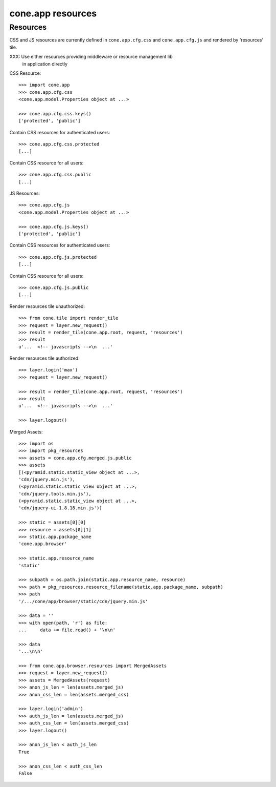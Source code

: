 cone.app resources
==================


Resources
---------

CSS and JS resources are currently defined in ``cone.app.cfg.css`` and 
``cone.app.cfg.js`` and rendered by 'resources' tile.

XXX: Use either resources providing middleware or resource management lib
     in application directly
     
CSS Resource::

    >>> import cone.app
    >>> cone.app.cfg.css
    <cone.app.model.Properties object at ...>
    
    >>> cone.app.cfg.css.keys()
    ['protected', 'public']

Contain CSS resources for authenticated users::

    >>> cone.app.cfg.css.protected
    [...]

Contain CSS resource for all users::

    >>> cone.app.cfg.css.public
    [...]

JS Resources::

    >>> cone.app.cfg.js
    <cone.app.model.Properties object at ...>
    
    >>> cone.app.cfg.js.keys()
    ['protected', 'public']

Contain CSS resources for authenticated users::

    >>> cone.app.cfg.js.protected
    [...]

Contain CSS resource for all users::

    >>> cone.app.cfg.js.public
    [...]

Render resources tile unauthorized::

    >>> from cone.tile import render_tile
    >>> request = layer.new_request()
    >>> result = render_tile(cone.app.root, request, 'resources')
    >>> result
    u'...  <!-- javascripts -->\n  ...'

Render resources tile authorized::

    >>> layer.login('max')
    >>> request = layer.new_request()
    
    >>> result = render_tile(cone.app.root, request, 'resources')
    >>> result
    u'...  <!-- javascripts -->\n  ...'
    
    >>> layer.logout()

Merged Assets::

    >>> import os
    >>> import pkg_resources
    >>> assets = cone.app.cfg.merged.js.public
    >>> assets
    [(<pyramid.static.static_view object at ...>, 
    'cdn/jquery.min.js'), 
    (<pyramid.static.static_view object at ...>, 
    'cdn/jquery.tools.min.js'), 
    (<pyramid.static.static_view object at ...>, 
    'cdn/jquery-ui-1.8.18.min.js')]
    
    >>> static = assets[0][0]
    >>> resource = assets[0][1]
    >>> static.app.package_name
    'cone.app.browser'
    
    >>> static.app.resource_name
    'static'
    
    >>> subpath = os.path.join(static.app.resource_name, resource)
    >>> path = pkg_resources.resource_filename(static.app.package_name, subpath)
    >>> path
    '/.../cone/app/browser/static/cdn/jquery.min.js'
    
    >>> data = ''
    >>> with open(path, 'r') as file:
    ...     data += file.read() + '\n\n'
    
    >>> data
    '...\n\n'
    
    >>> from cone.app.browser.resources import MergedAssets
    >>> request = layer.new_request()
    >>> assets = MergedAssets(request)
    >>> anon_js_len = len(assets.merged_js)
    >>> anon_css_len = len(assets.merged_css)
    
    >>> layer.login('admin')
    >>> auth_js_len = len(assets.merged_js)
    >>> auth_css_len = len(assets.merged_css)
    >>> layer.logout()
    
    >>> anon_js_len < auth_js_len
    True
    
    >>> anon_css_len < auth_css_len
    False
    